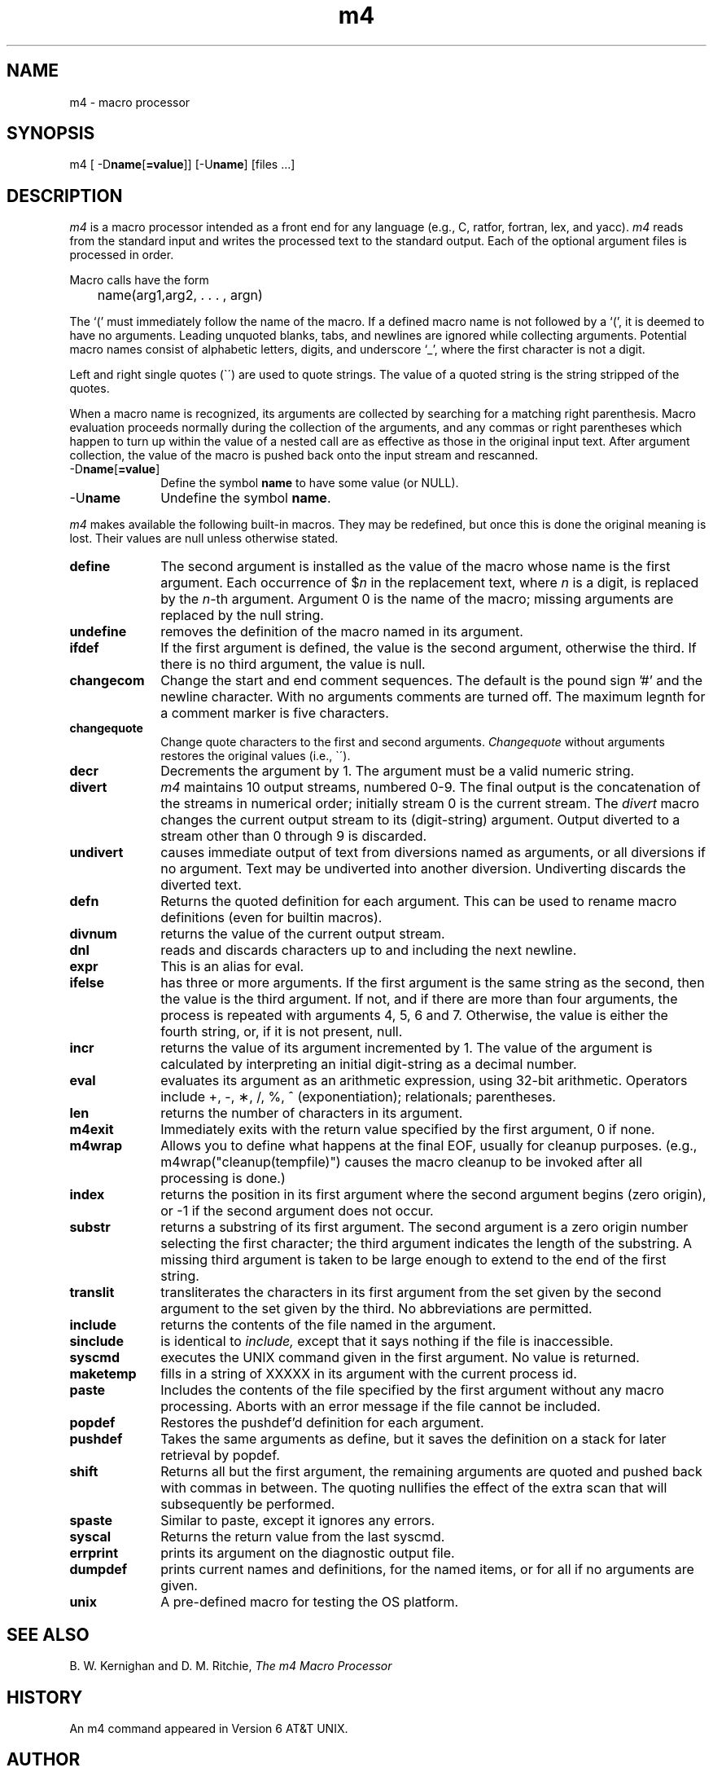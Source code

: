 .\"	@(#)m4.1	1.0 (2.11BSD GTE) 4/14/94
.\"
.TH m4 1 "April 14, 1994"
.UC 2
.SH NAME
m4 \- macro processor
.SH SYNOPSIS
m4 [ -D\fBname\fP[\fB=value\fP]] [-U\fBname\fP] [files ...]
.SH DESCRIPTION
.I m4
is a macro processor intended as a front end for any language (e.g., C, 
ratfor, fortran, lex, and yacc).  \fIm4\fP reads from the standard input
and writes the processed text to the standard output.
Each of the optional argument files is processed in order.
.PP
Macro calls have the form
.PP
	name(arg1,arg2, . . . , argn)
.br
.PP
The `(' must immediately follow the name of the macro.
If a defined macro name is not followed by a `(',
it is deemed to have no arguments.
Leading unquoted blanks, tabs, and newlines are ignored while collecting
arguments.  Potential macro names consist of alphabetic letters,
digits, and underscore `\_', where the first character is not a digit.
.PP
Left and right single quotes (\`\|\') are used to quote strings.
The value of a quoted string is the string stripped of the quotes.
.PP
When a macro name is recognized, its arguments are collected by searching
for a matching right parenthesis.
Macro evaluation proceeds normally during the collection of the arguments,
and any commas or right parentheses which happen to turn up within the value
of a nested call are as effective as those in the original input text.
After argument collection, the value of the macro is pushed back onto the
input stream and rescanned.
.TP 10
-D\fBname\fP[\fB=value\fP]
Define the symbol \fBname\fP to have some value (or NULL).
.TP 10
-U\fBname\fP
Undefine the symbol \fBname\fP.
.PP
.I m4
makes available the following built-in macros.
They may be redefined, but once this is done the original meaning is lost.
Their values are null unless otherwise stated.
.TP 10
.B define
The second argument is installed as the value of the macro
whose name is the first argument.
Each occurrence of $\fIn\fR in the replacement text, where
.I n
is a digit, is replaced by the
.IR n -th
argument.  Argument 0 is the name of the macro;
missing arguments are replaced by the null string.
.TP
.B undefine
removes the definition of the macro named in its argument.
.TP
.B ifdef
If the first argument is defined, the value is the second argument,
otherwise the third.  If there is no third argument, the value is null.
.TP
.B changecom
Change the start and end comment sequences.  The default is the pound
sign '#' and the newline character.  With no arguments comments
are turned off.  The maximum legnth for a comment marker is five
characters.
.TP
.B changequote
Change quote characters to the first and second arguments.
.I Changequote
without arguments restores the original values (i.e., \`\|\').
.TP
.B decr
Decrements the argument by 1.  The argument must be a valid numeric
string.
.TP
.B divert
.I m4
maintains 10 output streams, numbered 0-9.
The final output is the concatenation of the streams in numerical order;
initially stream 0 is the current stream.  The
.I divert
macro changes the current output stream to its (digit-string) argument.
Output diverted to a stream other than 0 through 9 is discarded.
.TP
.B undivert
causes immediate output of text from diversions named as
arguments, or all diversions if no argument.
Text may be undiverted into another diversion.
Undiverting discards the diverted text.
.TP
.B defn
Returns the quoted definition for each argument.  This can be used to
rename macro definitions (even for builtin macros).
.TP
.B divnum
returns the value of the current output stream.
.TP
.B dnl
reads and discards characters up to and including the next newline.
.TP
.B expr
This is an alias for eval.
.TP
.B ifelse
has three or more arguments.
If the first argument is the same string as the second,
then the value is the third argument.
If not, and if there are more than four arguments, the process is repeated with arguments 4, 5, 6 and 7.
Otherwise, the value is either the fourth string, or, if it is not present,
null.
.TP
.B incr
returns the value of its argument incremented by 1.
The value of the argument is calculated
by interpreting an initial digit-string as a decimal number.
.TP
.B eval
evaluates its argument as an arithmetic expression, using 32-bit arithmetic.
Operators include +, \-, \(**, /, %, ^ (exponentiation); relationals;
parentheses.
.TP
.B len
returns the number of characters in its argument.
.TP
.B m4exit
Immediately exits with the return value specified by the first
argument, 0 if none.
.TP
.B m4wrap
Allows you to define what happens at the final EOF, usually for cleanup
purposes.  (e.g., m4wrap("cleanup(tempfile)") causes the macro cleanup
to be invoked after all processing is done.)
.TP
.B index
returns the position in its first argument where the second argument
begins (zero origin), or \-1 if the second argument does not occur.
.TP
.B substr
returns a substring of its first argument.
The second argument is a zero origin number selecting the first character;
the third argument indicates the length of the substring.
A missing third argument is taken to be large enough to extend to
the end of the first string.
.TP
.B translit
transliterates the characters in its first argument
from the set given by the second argument to the set given by the third.
No abbreviations are permitted.
.TP
.B include
returns the contents of the file named in the argument.
.TP
.B sinclude
is identical to
.I include,
except that it says nothing if the file is inaccessible.
.TP
.B syscmd
executes the UNIX command given in the first argument.
No value is returned.
.TP
.B maketemp
fills in a string of XXXXX in its argument with the current process id.
.TP
.B paste
Includes the contents of the file specified by the first argument
without any macro processing.  Aborts with an error message if the
file cannot be included.
.TP
.B popdef
Restores the pushdef'd definition for each argument.
.TP
.B pushdef
Takes the same arguments as define, but it saves the definition on a 
stack for later retrieval by popdef.
.TP
.B shift
Returns all but the first argument, the remaining arguments are quoted
and pushed back with commas in between.  The quoting nullifies the effect
of the extra scan that will subsequently be performed.
.TP
.B spaste
Similar to paste, except it ignores any errors.
.TP
.B syscal
Returns the return value from the last syscmd.
.TP
.B errprint
prints its argument on the diagnostic output file.
.TP
.B dumpdef
prints current names and definitions,
for the named items, or for all if no arguments are given.
.TP
.B unix
A pre-defined macro for testing the OS platform.
.dt
.SH "SEE ALSO"
B. W. Kernighan and D. M. Ritchie,
.I The m4 Macro Processor
.SH HISTORY
An m4 command appeared in Version 6 AT&T UNIX.
.SH AUTHOR
Ozan Yigit <oz@sis.yorku.ca>
